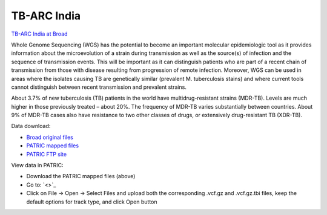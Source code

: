 TB-ARC India
===========

.. image:: images/broad.jpg

`TB-ARC India at Broad <https://olive.broadinstitute.org/projects/tb_india>`_

Whole Genome Sequencing (WGS) has the potential to become an important molecular epidemiologic tool as it provides information about the microevolution of a strain during transmission as well as the source(s) of infection and the sequence of transmission events. This will be important as it can distinguish patients who are part of a recent chain of transmission from those with disease resulting from progression of remote infection. Moreover, WGS can be used in areas where the isolates causing TB are genetically similar (prevalent M. tuberculosis stains) and where current tools cannot distinguish between recent transmission and prevalent strains.

About 3.7% of new tuberculosis (TB) patients in the world have multidrug-resistant strains (MDR-TB). Levels are much higher in those previously treated – about 20%. The frequency of MDR-TB varies substantially between countries. About 9% of MDR-TB cases also have resistance to two other classes of drugs, or extensively drug-resistant TB (XDR-TB).

Data download:

- `Broad original files <ftp://ftp.patricbrc.org/BRC_Mirrors/TB-ARC/broad_original/India.1/variants.tar.gz>`_
- `PATRIC mapped files <ftp://ftp.patricbrc.org/BRC_Mirrors/TB-ARC/patric_mapped/India.1.tar.gz>`_
- `PATRIC FTP site <http://brcdownloads.patricbrc.org/BRC_Mirrors/TB-ARC/patric_mapped/India.1/>`_

View data in PATRIC:

- Download the PATRIC mapped files (above)
- Go to: `<>`_
- Click on File -> Open -> Select Files and upload both the corresponding .vcf.gz and .vcf.gz.tbi files, keep the default options for track type, and click Open button